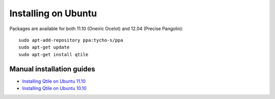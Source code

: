 Installing on Ubuntu
====================

Packages are available for both 11.10 (Oneiric Ocelot) and 12.04
(Precise Pangolin)::

    sudo apt-add-repository ppa:tycho-s/ppa
    sudo apt-get update
    sudo apt-get install qtile

.. _`tych0`: http://tycho.ws

Manual installation guides
--------------------------

* `Installing Qtile on Ubuntu 11.10 <http://tycho.ws/blog/2012/01/install-qtile>`_
* `Installing Qtile on Ubuntu 10.10 <http://kirkstr.tumblr.com/post/4135470494/installing-qtile-on-ubuntu-10-10>`_
